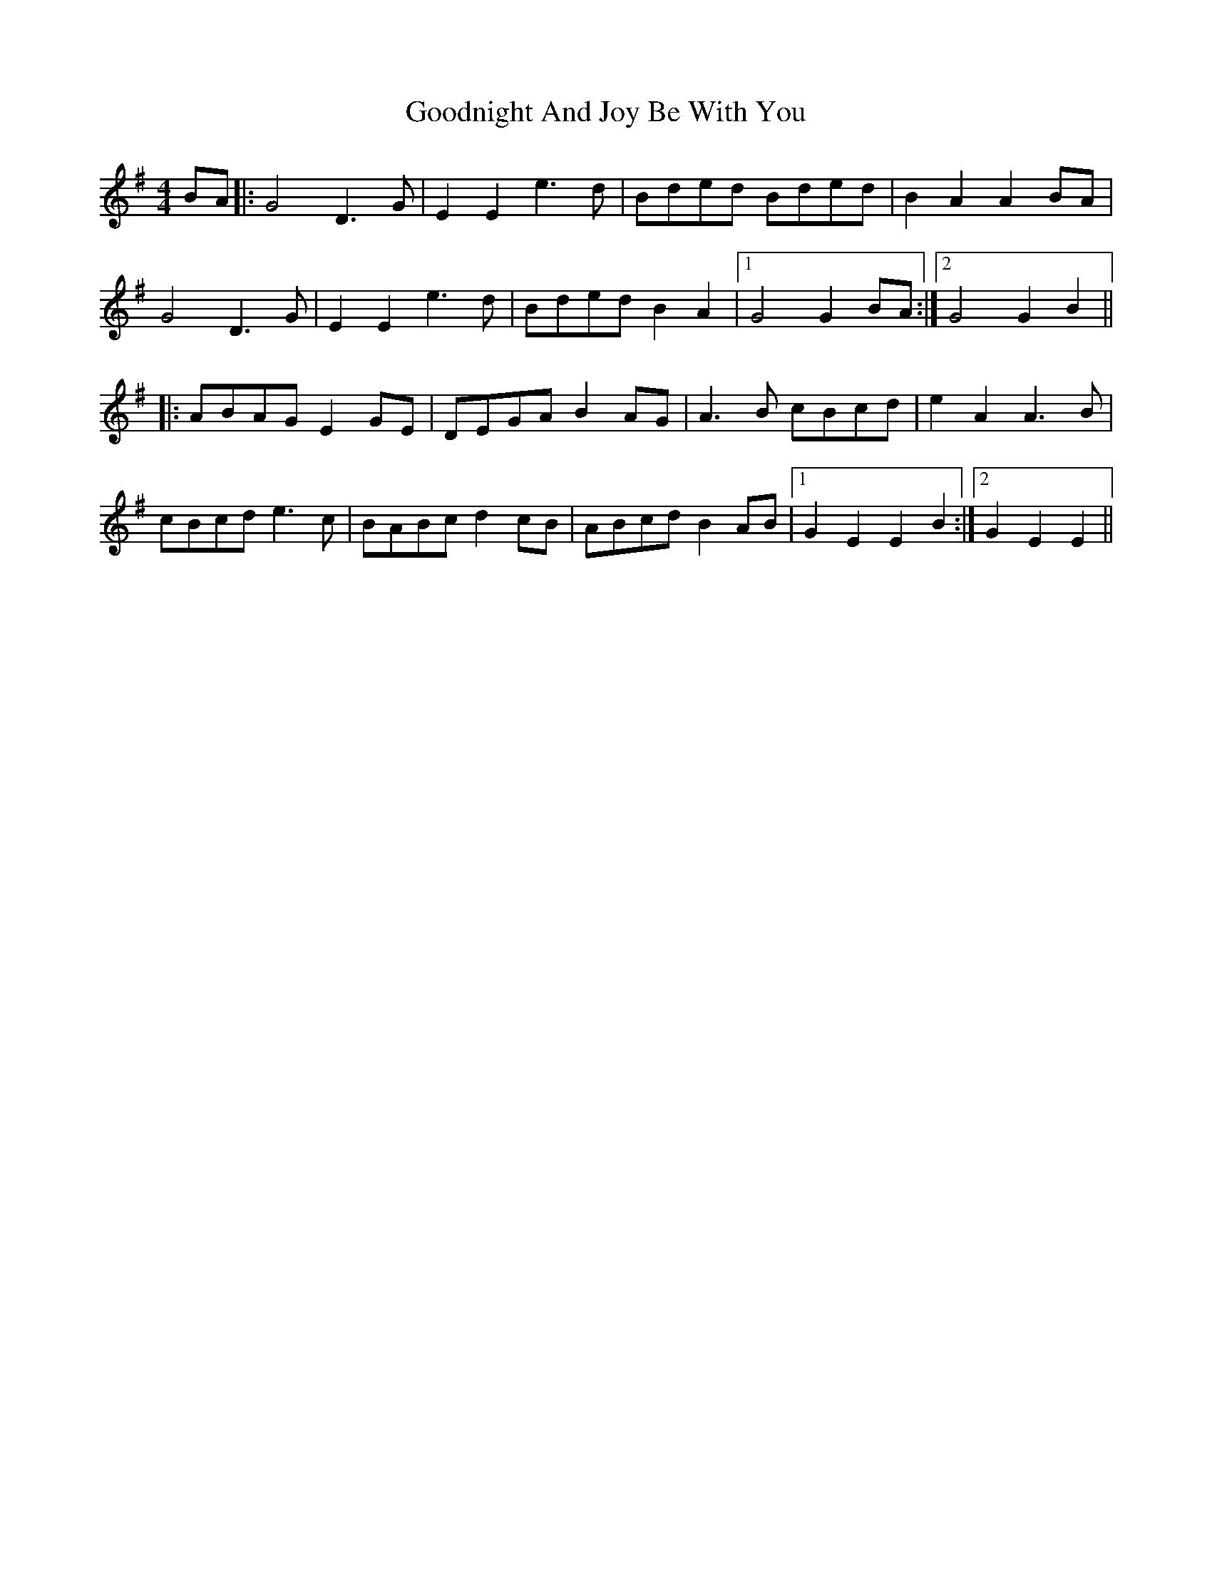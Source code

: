X: 15809
T: Goodnight And Joy Be With You
R: reel
M: 4/4
K: Gmajor
BA|:G4 D3 G|E2 E2 e3 d|Bded Bded|B2 A2 A2 BA|
G4 D3 G|E2 E2 e3 d|Bded B2 A2|1 G4 G2 BA:|2 G4 G2 B2||
|:ABAG E2 GE|DEGA B2 AG|A3 B cBcd|e2 A2 A3 B|
cBcd e3 c|BABc d2 cB|ABcd B2 AB|1 G2 E2 E2 B2:|2 G2 E2 E2||


